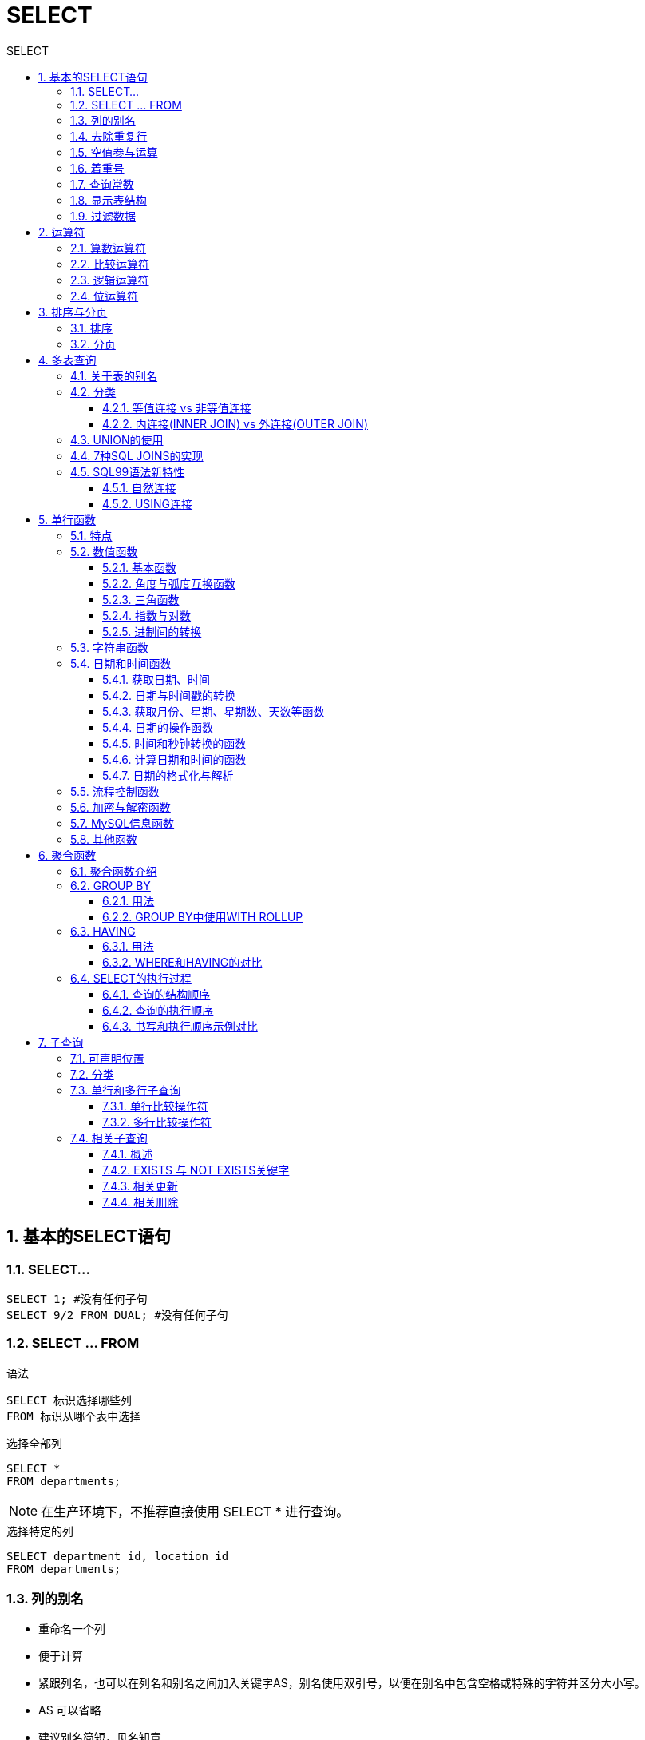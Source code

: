 = SELECT
:source-highlighter: highlight.js
:source-language: sql
:toc: left
:toc-title: SELECT
:toclevels: 3
:sectnums:

== 基本的SELECT语句
=== SELECT...
----
SELECT 1; #没有任何子句
SELECT 9/2 FROM DUAL; #没有任何子句
----

=== SELECT ... FROM
.语法
----
SELECT 标识选择哪些列
FROM 标识从哪个表中选择
----

.选择全部列
----
SELECT *
FROM departments;
----

NOTE: 在生产环境下，不推荐直接使用 SELECT * 进行查询。

.选择特定的列
----
SELECT department_id, location_id
FROM departments;
----

=== 列的别名
- 重命名一个列
- 便于计算
- 紧跟列名，也可以在列名和别名之间加入关键字AS，别名使用双引号，以便在别名中包含空格或特殊的字符并区分大小写。
- AS 可以省略
- 建议别名简短，见名知意

.例
----
SELECT last_name AS name, commission_pct comm
FROM employees;

SELECT last_name "Name", salary*12 "Annual Salary"
FROM employees;
----

=== 去除重复行
----
SELECT DISTINCT department_id # distinct
# 错误:SELECT salary, DISTINCT department_id
# 不报错:SELECT DISTINCT department_id,salary<1>
FROM employees;
----
<1> 此种写法是对后面所有列名的**组合**进行去重

=== 空值参与运算
所有运算符或列值遇到null值，运算的结果都为null。

IMPORTANT: null 不是 '' ，也不是 0

=== 着重号
表中的字段、表名等不能和保留字、数据库系统或常用方法冲突。如果相同，要使用一对``（着重号）引起来。

=== 查询常数
在 SELECT 查询结果中可以增加一列固定的常数列。这列的取值是我们指定的。

.例
----
SELECT 'monster' as corporation, last_name FROM employees;
----

=== 显示表结构
----
DESCRIBE employees; # describe
# 或
DESC employees;
----

=== 过滤数据
----
SELECT 字段1,字段2
FROM 表名
WHERE 过滤条件
----

.例
----
SELECT employee_id, last_name, job_id, department_id
FROM employees
WHERE department_id = 90;
----

== 运算符
=== 算数运算符
[%header, cols="4*^.^"]
|===
|运算符|名称|作用|示例
|+|加法运算符|计算两个值或表达式的和|SELECT A+B
|-|减法运算符|计算两个值或表达式的差|SELECT A-B
|*|乘法运算符|计算两个值或表达式的乘积|SELECT A*B
|/或DIV|除法运算符|计算两个值或表达式的商|SELECT A/B 或 SELECT A DIV B
|%或MOD|求模（求余）运算符|计算两个值或表达式的余数|SELECTA%B 或 SELECT A MOD B
|===

NOTE: MySQL中 `+` 只表示数值相加。如果遇到非数值类型，先尝试转成数值，如果转失败，就按0计算。（补充：MySQL中字符串拼接要使用字符串函数CONCAT()实现。）


=== 比较运算符
[%header, cols="3*^.^"]
|===
|运算符|名称|说明
|=|等于运算符|
|\<\=>|安全等于运算符|可比较NULL
|<> 或 !=|不等于运算符|
|<|小于运算符|
|\<=|小于等于运算符|
|>|大于运算符|
|>=|大于等于运算符|
|===
NOTE: 以上除安全等于运算符外，其他一旦比较符两边有一个为NULL结果就为NULL。

[%header, cols="2*^.^"]
|===
|运算符|名称|作用|示例
|IS NULL|为空运算符
|IS NOT NULL|不为空运算符
|LEAST(least)|最小值运算符
|GREATEST(greatest)|最大值运算符
|BETWEEN ... AND ...|两值之间运算符
|ISNULL|为空运算符
|IN|属于运算符
|NOT IN|不属于运算符
|LIKE|模糊匹配运算符
|REGEXP(regexp)|正则表达式运算符
|RLIKE|正则表达式运算符
|===

- LIKE运算符：主要用来匹配字符串，通常用于模糊匹配，如果满足条件则返回1，否则返回0。如果给定的值或者匹配条件为NULL，则返回结果为NULL。
* `%` 匹配0个或多个字符。
* `_` 只能匹配一个字符。
* *ESCAPE*：ESCAPE是一个用于处理特殊字符的关键字，通常与LIKE操作符一起使用。它用于指定一个字符，该字符用于转义在LIKE模式中具有特殊意义的字符，以便匹配实际文本中的这些字符而不是模糊匹配。
- REGEXP运算符：常用的有下面几种通配符：
* `^` 匹配以该字符后面的字符开头的字符串。
* `$` 匹配以该字符前面的字符结尾的字符串。
* `.` 匹配任何一个单字符。
* `[...]` 匹配在方括号内的任何字符。例如，`[abc]` 匹配“a”或“b”或“c”。为了命名字符的范围，使用一个 `-`。`[a-z]` 匹配任何字母，而 `[0-9]` 匹配任何数字。
* `\*` 匹配零个或多个在它前面的字符。例如，`x*` 匹配任何数量的‘x’字符，`[0-9]*` 匹配任何数量的数字。


=== 逻辑运算符
[%header, cols="2*^.^"]
|===
|运算符|作用
|NOT 或 !|逻辑非
|AND 或 &&|逻辑与
|OR 或 \|\||逻辑或
|XOR|逻辑异或
|===

=== 位运算符
[%header, cols="2*^.^"]
|===
|运算符|作用
|&|按位与
|\||按位或
|^|按位异或
|~|按位取反
|>>|按位右移
|<<|按位与左移
|===

== 排序与分页
=== 排序
----
ORDER BY 字段 ASC/DESC<1>
----

<1> ASC（ascend）: 升序（默认为升序，可略写） +
DESC（descend）:降序

=== 分页
----
LIMIT [位置偏移量,] 行数<1>
----
<1> 偏移量为0时可略写

== 多表查询
=== 关于表的别名
使用了表的别名，在查询字段中、过滤条件中就只能使用别名进行代替，不能使用原有的表名，否则就会报错。

=== 分类
==== 等值连接 vs 非等值连接
===== 等值连接
.例
----
SELECT employees.employee_id, employees.last_name,
employees.department_id, departments.department_id,
departments.location_id
FROM employees, departments
WHERE employees.department_id = departments.department_id;
----

===== 非等值连接
如下例所示，EMPLOYEES表中的列工资应在JOB GRADES表中的最高工资与最低工资之间。

.查询语句
----
SELECT e.last_name, e.salary, j.grade_level
FROM employees e, job_grades j
WHERE e.salary BETWEEN j.lowest_sal AND j.highest_sal;
----
.job_grades表
----
+-------------+------------+-------------+
| grade_level | lowest_sal | highest_sal |
+-------------+------------+-------------+
| A           |       1000 |        2999 |
| B           |       3000 |        5999 |
| C           |       6000 |        9999 |
| D           |      10000 |       14999 |
| E           |      15000 |       24999 |
| F           |      25000 |       40000 |
+-------------+------------+-------------+
----
.查询结果
----
+-------------+----------+-------------+
| last_name   | salary   | grade_level |
+-------------+----------+-------------+
| King        | 24000.00 | E           |
| Kochhar     | 17000.00 | E           |
| De Haan     | 17000.00 | E           |
| Hunold      |  9000.00 | C           |
| Ernst       |  6000.00 | C           |
| Austin      |  4800.00 | B           |
| Pataballa   |  4800.00 | B           |
| Lorentz     |  4200.00 | B           |
                ...
----

==== 内连接(INNER JOIN) vs 外连接(OUTER JOIN)
===== SQL92语法
----
#左外连接
SELECT last_name,department_name
FROM employees ,departments
WHERE employees.department_id = departments.department_id(+);
#右外连接
SELECT last_name,department_name
FROM employees ,departments
WHERE employees.department_id(+) = departments.department_id;
----
NOTE: Oracle 对 SQL92 支持较好，而 MySQL 不支持 SQL92 的外连接。

===== SQL99语法
.内连接
----
SELECT table1.column, table2.column,table3.column
FROM table1
JOIN table2 ON table1 和 table2 的连接条件
JOIN table3 ON table2 和 table3 的连接条件
----

.左/右外连接
----
SELECT 字段列表
FROM A表 LEFT JOIN B表
ON 关联条件
WHERE 等其他子句;

FROM A表 RIGHT JOIN B表
ON 关联条件
WHERE 等其他子句;
----

.满外连接
----
FULL JOIN
----

NOTE: SQL99是支持满外连接的。使用FULL JOIN 或 FULL OUTER JOIN来实现。但MySQL不支持FULL JOIN。

===  UNION的使用
合并查询结果：利用UNION关键字，可以给出多条SELECT语句，并将它们的结果组合成单个结果集。合并时，两个表对应的列数和数据类型必须相同，并且相互对应。各个SELECT语句之间使用UNION或UNIONALL关键字分隔。

- UNION：UNION 操作符返回两个查询的结果集的并集，去除重复记录。
- UNION ALL：UNION ALL操作符返回两个查询的结果集的并集。对于两个结果集的重复部分，不去重。

NOTE: 建议使用UNION ALL。

=== 7种SQL JOINS的实现
image::images\\7种SQL JOINS的实现.png[align="center"]
.正中图
----
# 内连接
----
.左中图
----
#实现A - A∩B
select 字段列表
from A表 left join B表
on 关联条件
where 从表关联字段 is null;
----
.右中图
----
#实现B - A∩B
select 字段列表
from A表 right join B表
on 关联条件
where 从表关联字段 is null;
----
.左下图
----
左上图
UNION ALL
右中图
----
.右下图
----
左中图
UNION ALL
右中图
----

=== SQL99语法新特性
==== 自然连接
----
SELECT 字段1,字段2,字段3
FROM 表1 NATURAL JOIN 表2; # natural join
----

可以把自然连接理解为 SQL92 中的等值连接。它会帮你自动查询两张连接表中 *所有相同的字段*，然后进行等值连接。

==== USING连接
----
SELECT 字段1,字段2,字段3
FROM 表1 t1 JOIN 表2 t2
USING (两表同名字段);
----

使用 USING 指定数据表里的 同名字段 进行等值连接。但是只能配合JOIN一起使用。

IMPORTANT: 我们要控制连接表的数量。多表连接就相当于嵌套 for 循环一样，非常消耗资源，会让 SQL 查询性能下降得很严重，因此不要连接不必要的表。在许多 DBMS 中，也都会有最大连接表的限制。

== 单行函数
=== 特点
- 操作数据对象
- 接受参数返回一个结果
- 只对一行进行变换
- 每行返回一个结果
- 可以嵌套
- 参数可以是一列或一个值

=== 数值函数
==== 基本函数
[%header, cols="^.^1,^.^2,^.^1"]
|===
|函数|用法|小写
|ABS(x)|返回x的绝对值|abs(x)
|SIGN(x)|返回x的符号。正数返回1，负数返回-1,0返回0|sign(x)
|PI()|返回圆周率的值|pi()
|CEIL(x),CEILING(x)|返回大于或等于某个值的最小整数|ceil(x),ceiling(x)
|FLOOR(x)|返回小于或等于某个值的最大整数|floor(x)
|LEAST(e1,e2,e3...)|返回列表中的最小值|least(e1,e2,e3...)
|GREATEST(e1,e2,e3...)|返回列表中的最大值|greatest(e1,e2,e3...)
|MOD(x,y)|返回x除以y后的余数|mod(x,y)
|RAND()|返回0~1的随机值|rand()
|RAND(x)|返回0~1的随机值，其中x的值用作种子值，相同的x值会产生相同的随机数|rand(x)
|ROUND(x)|返回一个对x的值进行四舍五入后，最接近于的整数|round(x)
|ROUND(x,y)|返回一个对x的值进行四舍五入后最接近的值，并保留到小数点后面y位|round(x,y)
|TRUNCATE(x,y)|返回数字x截断为y位小数的结果|truncate(x,y)
|SQRT(x)|返回x的平方根。当X的值为负数时，返回NULL|sqrt(x)
|===

==== 角度与弧度互换函数
[%header, cols="2*^.^"]
|===
|函数 |用法
|RADIANS(x) (radians) |将角度转化为弧度，其中，参数x为角度值
|DEGREES(x) (degrees) |将弧度转化为角度，其中，参数x为弧度值
|===

==== 三角函数
[%header, cols="2*^.^"]
|===
|函数 |用法
|SIN(x) |返回x的正弦值，其中，参数x为弧度值
|ASIN(x) |返回x的反正弦值，即获取正弦为x的值。如果x的值不在-1到1之间，则返回NULL
|COS(x) |返回x的余弦值，其中，参数x为弧度值
|ACOS(x) |返回x的反余弦值，即获取余弦为x的值。如果x的值不在-1到1之间，则返回NULL
|TAN(x) |返回x的正切值，其中，参数x为弧度值
|ATAN(x) |返回x的反正切值，即返回正切值为x的值
|ATAN2(m,n) |返回两个参数的反正切值
|COT(x) |返回x的余切值，其中，X为弧度值
|===

==== 指数与对数
[%header, cols="2*^.^"]
|===
|POW(x,y)，POWER(X,Y) |返回x的y次方
|EXP(X) |返回e的X次方，其中e是一个常数，2.718281828459045
|LN(X)，LOG(X) |返回以e为底的X的对数，当X <= 0 时，返回的结果为NULL
|LOG10(X) |返回以10为底的X的对数，当X <= 0 时，返回的结果为NULL
|LOG2(X) |返回以2为底的X的对数，当X <= 0 时，返回NULL
|===

==== 进制间的转换
[%header, cols="3*^.^"]
|===
|函数|用法|小写
|BIN(x)|返回x的二进制编码|bin(x)
|HEX(x)|返回x的十六进制编码|hex(x)
|OCT(x)|返回x的八进制编码|oct(x)
|CONV(x,f1,f2)|返回f1进制数变成2进制数|conv(x,f1,f2)
|===

=== 字符串函数
[%header, cols="^.^1,^.^2,^.^1"]
|===
|函数|用法|小写
|ASCII(s)|返回字符串s中的第一个字符的ASCII码值|ascii(s)
|CHAR_LENGTH(s)|返回字符串s的字符数。作用与CHARACTER_LENGTH(s)相同|char_length(s)
|LENGTH(s)|返回字符串s的字节数，和字符集有关|length(s)
|CONCAT(s1,s2,.....sn)|连接s1,s2,sn为一个字符串|concat(s1,s2,.....sn)
|CONCAT_WS(x,s1,s2,.....sn)|同CONCAT(s1,s2,.....sn)函数，但是每个字符串之间要加上×|concat_ws(x,s1,s2,.....sn)
|INSERT(str,idx,len,replacestr)|将字符串str从第idx位置开始，len个字符长的子串替换为字符串replacestr|insert(str,idx,len,replacestr)
|REPLACE(str,a,b)|用字符串b替换字符串str中所有出现的字符串a|replace(str,a,b)
|UPPER(s)或UCASE(s)|将字符串s的所有字母转成大写字母|upper(s)或ucase(s)
|LOWER(s)或LCASE(s)|将字符串s的所有字母转成小写字母|lower(s)或lcase(s)
|LEFT(str,n)|返回字符串str最左边的n个字符|left(str,n)
|RIGHT(str,n)|返回字符串str最右边的n个字符|right(str,n)
|LPAD(str,len,pad)|用字符串pad对str最左边进行填充，直到str的长度为len个字符|lpad(str,len,pad)
|RPAD(str,len,pad)|用字符串pad对str最右边进行填充，直到str的长度为len个字符|rpad(str,len,pad)
|LTRIM(s)|去掉字符串s左侧的空格|ltrim(s)
|RTRIM(s)|去掉字符串s右侧的空格|rtrim(s)
|TRIM(s)|去掉字符串s开始与结尾的空格|trim(s)
|TRIM(s1 FROM s)|去掉字符串s开始与结尾的s1|trim(s1 FROM s)
|TRIM(LEADING s1 FROM s)|去掉字符串s开始处的s1|trim(leading s1 from s)
|TRIM(TRAILING s1 FROM s)|去掉字符串s结尾处的s1|trim(trailing s1 from s)
|REPEAT(str,n)|返回str重复n次的结果|repeat(str,n)
|SPACE(n)|返回n个空格|space(n)
|STRCMP(s1,s2)|比较字符串s1,s2的ASCII码值的大小|strcmp(s1,s2)
|SUBSTR(s,index,len)|返回从字符串s的index位置其len个字符，作用与SUBSTRING(s,n,len)、MID(s,n,len)相同|substr(s,index,len)
|LOCATE(substr,str)|返回字符串substr在字符串str中首次出现的位置，作用与POSITION(substr IN str)、INSTR(str,substr)相同。未找到，返回0|locate(substr,str)
|ELT(m,s1,s2,...,sn)|返回指定位置的字符串，如果m=1,则返回s1,如果m=2,则返回s2,如果m=n,则返回sn|elt(m,s1,s2,...,sn)
|FIELD(s,s1,s2,....sn)|返回字符串s在字符串列表中第一次出现的位置|field(s,s1,s2,....sn)
|FIND_IN_SET(s1,s2)|返回字符串s1在字符串s2中出现的位置。其中，字符串s2是一个以逗号分隔的字符串|find_in_set(s1,s2)
|REVERSE(s)|返回s反转后的字符串|reverse(s)
|NULLIF(valuel,value2)|比较两个字符串，如果vaIue1与value2相等，则返回NULL,否则返回value1|nullif(valuel,value2)
|===

=== 日期和时间函数
==== 获取日期、时间
[%header, cols="^.^1,^.^2,^.^1"]
|===
|函数 |用法|小写
|CURDATE() ，CURRENT_DATE()|返回当前日期，只包含年、月、日|curdate(), current_date()
|CURTIME() ， CURRENT_TIME()|返回当前时间，只包含时、分、秒|curtime(), current_time
|NOW() / SYSDATE() / CURRENT_TIMESTAMP() / LOCALTIME() / LOCALTIMESTAMP()|返回当前系统日期和时间|now() / sysdate() / current_timestamp() / localtime() / localtimestamp()
|UTC_DATE()|返回UTC（世界标准时间）日期|
|UTC_TIME()|返回UTC（世界标准时间）时间|
|===

.示例
image::images\\_b.获取日期、时间.png[align="center"]

==== 日期与时间戳的转换
[%header, cols="3*^.^"]
|===
|函数 |用法|小写
|UNIX_TIMESTAMP()|以UNIX时间戳的形式返回当前时间|unix_timestamp()
|UNIX_TIMESTAMP(date) |将时间date以UNIX时间戳的形式返回|unix_timestamp(date)
|FROM_UNIXTIME(timestamp) |将UNIX时间戳的时间转换为普通格式的时间|from_unixtime(timestamp)
|===

==== 获取月份、星期、星期数、天数等函数
[%header, cols="^.^1,^.^2,^.^1"]
|===
|函数 |用法|
|YEAR(date) / MONTH(date) / DAY(date) |返回具体的日期值|year() / month() / day(date)
|HOUR(time) / MINUTE(time) / SECOND(time) |返回具体的时间值|hour(time) / minute(time) / second(time)
|MONTHNAME(date) |返回月份：January，...|monthname(date)
|DAYNAME(date) |返回星期几：MONDAY，TUESDAY.....SUNDAY|dayname(date)
|WEEKDAY(date) |返回周几，注意，周1是0，周2是1，。。。周日是6|weekday(date)
|QUARTER(date) |返回日期对应的季度，范围为1～4|quarter(date)
|WEEK(date) ， WEEKOFYEAR(date) |返回一年中的第几周|week(date), weekofyear(date)
|DAYOFYEAR(date) |返回日期是一年中的第几天|dayofyear(date)
|DAYOFMONTH(date) |返回日期位于所在月份的第几天|daymonth(date)
|DAYOFWEEK(date) |返回周几，注意：周日是1，周一是2，...周六是7|dayofweek(date)
|===

==== 日期的操作函数
- `EXTRACT(type FROM date)` 返回指定日期中特定的部分，type指定返回的值

EXTRACT(type FROM date)函数中type的取值与含义：

image::images\\_b.日期的操作函数参数.png[align="center"]

==== 时间和秒钟转换的函数
- `TIME_TO_SEC(time)` 将 time 转化为秒并返回结果值。转化的公式为： 小时*3600+分钟*60+秒
- `SEC_TO_TIME(seconds)` 将 seconds 描述转化为包含小时、分钟和秒的时间

====  计算日期和时间的函数
[%header, cols="2*^.^"]
|===
|函数 |用法
|DATE_ADD(datetime, INTERVAL expr type) +
ADDDATE(date,INTERVAL expr type)
|返回与给定日期时间相差INTERVAL时间段的日期时间

|DATE_SUB(date,INTERVAL expr type) +
SUBDATE(date,INTERVAL expr type)
|返回与date相差INTERVAL时间间隔的日期
|===

上述函数中type的取值：

image::images\\_b.计算日期和时间的函数参数.png[align="center"]

[%header, cols="2*^.^"]
|===
|函数 |用法
|ADDTIME(time1,time2) |返回time1加上time2的时间。当time2为一个数字时，代表的是秒 ，可以为负数
|SUBTIME(time1,time2) |返回time1减去time2后的时间。当time2为一个数字时，代表的是 秒 ，可以为负数
|DATEDIFF(date1,date2) |返回date1 - date2的日期间隔天数
|TIMEDIFF(time1, time2) |返回time1 - time2的时间间隔
|FROM_DAYS(N) |返回从0000年1月1日起，N天以后的日期
|TO_DAYS(date) |返回日期date距离0000年1月1日的天数
|LAST_DAY(date) |返回date所在月份的最后一天的日期
|MAKEDATE(year,n) |针对给定年份与所在年份中的天数返回一个日期
|MAKETIME(hour,minute,second) |将给定的小时、分钟和秒组合成时间并返回
|PERIOD_ADD(time,n) period_add(time,n)|返回time加上n后的时间
|===

==== 日期的格式化与解析
[%header, cols="2*^.^"]
|===
|函数 用法
|DATE_FORMAT(date,fmt) |按照字符串fmt格式化日期date值
|TIME_FORMAT(time,fmt) |按照字符串fmt格式化时间time值
|GET_FORMAT(date_type,format_type) |返回日期字符串的显示格式
|STR_TO_DATE(str, fmt) |按照字符串fmt对str进行解析，解析为一个日期
|===

上述 非GET_FORMAT 函数中fmt参数常用的格式符：

[%header, cols="4*^.^"]
|===
|格式符 |说明 |格式符 |说明
|%Y |4位数字表示年份 |%y |表示两位数字表示年份
|%M |月名表示月份（January,....） |%m |两位数字表示月份（01,02,03。。。）
|%b |缩写的月名（Jan.，Feb.，....） |%c |数字表示月份（1,2,3,...）
|%D |英文后缀表示月中的天数（1st,2nd,3rd,...） |%d |两位数字表示月中的天数(01,02...)
|%e |数字形式表示月中的天数（1,2,3,4,5.....） |%H |两位数字表示小数，24小时制（01,02..）
|%h和%I |两位数字表示小时，12小时制（01,02..） |%k |数字形式的小时，24小时制(1,2,3)
|%l |数字形式表示小时，12小时制（1,2,3,4....） |%i |两位数字表示分钟（00,01,02）
|%S和%s |两位数字表示秒(00,01,02...) |%W |一周中的星期名称（Sunday...）
|%a |一周中的星期缩写（Sun.，Mon.,Tues.，..） |%w |以数字表示周中的天数(0=Sunday,1=Monday....)
|%j |以3位数字表示年中的天数(001,002...) |%U |以数字表示年中的第几周，（1,2,3。。）其中Sunday为周中第一天
|%u |以数字表示年中的第几周，（1,2,3。。）其中Monday为周中第一天 |%T |24小时制 %r 12小时制
|%p |AM或PM |%% |表示%
|===

GET_FORMAT函数中date_type和format_type参数取值如下：

image::images\\_b.日期的格式化与解析参数.png[align="center"]

=== 流程控制函数
[%header, cols="2*^.^"]
|===
|函数|用法
|IF(value.value1.value2)|如果value的值为TRUE,返回value1,否则返回value2
|IFNULL(value1,value2)|如果value1不为NULL,返回value1,否则返回value2
|CASE WHEN 条件1 THEN 结果1 WHEN 条件2 THEN 结果2 ...[ELSE resultn]END|相当于Java的if...else...
|CASE expr WHEN 常量值1 THEN 值1 WHEN 常量值1 THEN 值1 ...[ELSE 值n] END|相当于Java的switch...case...
|===

=== 加密与解密函数
[%header, cols="^.^1,^.^2"]
|===
|函数 |用法
|PASSWORD(str)|返回字符串str的加密版本，41位长的字符串。加密结果 不可
逆 ，常用于用户的密码加密
|MD5(str)|返回字符串str的md5加密后的值，也是一种加密方式。若参数为
NULL，则会返回NULL
|SHA(str)|从原明文密码str计算并返回加密后的密码字符串，当参数为
NULL时，返回NULL。 SHA加密算法比MD5更加安全
|ENCODE(value,password_seed) |返回使用password_seed作为加密密码加密value
|DECODE(value,password_seed) |返回使用password_seed作为加密密码解密value
|===

=== MySQL信息函数
[%header, cols="^.^1,^.^2,^.^1"]
|===
|函数|用法|小写
|VERSION()|返回当前MySOL的版本号|version()
|CONNECTION_ID()|返回当前MySQL服务器的连接数|connection_id()
|DATABASE(),SCHEMA()|返回MySQL命令行当前所在的数据库|database(),schema()

|USER(),CURRENT_USER(),
SYSTEM_USER(),SESSION_USER()
|返回当前连接MySQL的用户名，返回结果格式为“主机名@用户名”
|user(),current_user(),
system_user(),session_user()

|CHARSET(value)|返回字符串value自变量的字符集|charset(value)
|COLLATION(value)|返回字符串value的比较规则|collation(value)
|===

=== 其他函数
[%header, cols="^.^1,^.^2,^.^1"]
|===
|函数 |用法|小写
|FORMAT(value,n)|返回对数字value进行格式化后的结果数据。n表示 四舍五入 后保留到小数点后n位|format(value,n)
|CONV(value,from,to) |将value的值进行不同进制之间的转换|conv(value,from,to)
|INET_ATON(ipvalue) |将以点分隔的IP地址转化为一个数字|inet_aton(ipvalue)
|INET_NTOA(value) |将数字形式的IP地址转化为以点分隔的IP地址|inen_ntoa(value)
|BENCHMARK(n,expr)|将表达式expr重复执行n次。用于测试MySQL处理expr表达式所耗费的时间|benchmark(n,expr)
|CONVERT(value USING char_code)|将value所使用的字符编码修改为char_code|convert(value USING char_code)
|===

== 聚合函数
=== 聚合函数介绍
[%header, cols="2*^.^"]
|===
|函数|使用范围
|AVG()|数值型数据
|SUM()|数值型数据
|MAX()|任意数据类型
|MIN()|任意数据类型
|COUNT()|任意数据类型
|===

[NOTE]
====
关于count(*)，count(1)，count(列名)：

- 区别：count(*)会统计值为 NULL 的行，而 count(列名)不会统计此列为 NULL 值的行。

- 使用哪个：对于MyISAM引擎的表是没有区别的。这种引擎内部有一计数器在维护着行数。Innodb引擎的表用count(*),count(1)直接读行数，复杂度是O(n)，因为innodb真的要去数一遍。但好于具体的count(列名)。
====

=== GROUP BY
==== 用法
NOTE: 多列分组逗号分隔。

IMPORTANT: 在SELECT列表中所有未包含在组函数中的列一定要包含在 GROUP BY子句中，包含在 GROUP BY 子句中的列可以不包含在SELECT 列表中。

==== GROUP BY中使用WITH ROLLUP
使用 WITH ROLLUP 关键字之后，在所有查询出的分组记录之后增加一条记录，该记录计算查询出的所有记录的总和，即统计记录数量。
----
GROUP BY department_id WITH ROLLUP;
----

IMPORTANT: 当使用ROLLUP时，不能同时使用ORDER BY子句进行结果排序，即ROLLUP和ORDER BY是互相排斥的。

=== HAVING
==== 用法
过滤分组：HAVING子句

. 行已经被分组。
. 使用了聚合函数。
. 满足HAVING 子句中条件的分组将被显示。
. HAVING 不能单独使用，必须要跟 GROUP BY 一起使用。

==== WHERE和HAVING的对比
- WHERE 可以直接使用表中的字段作为筛选条件，但不能使用分组中的计算函数作为筛选条件；HAVING 必须要与 GROUP BY 配合使用，可以把分组计算的函数和分组字段作为筛选条件。
- 如果需要通过连接从关联表中获取需要的数据，WHERE 是先筛选后连接，而 HAVING 是先连接后筛选。这一点，就决定了在关联查询中，WHERE 比 HAVING 更高效。
+
TIP: WHERE效率更高，故查询语句中优先使用WHERE

=== SELECT的执行过程
==== 查询的结构顺序
----
#方式1：
SELECT ...,....,...
FROM ...,...,....
WHERE 多表的连接条件
AND 不包含组函数的过滤条件
GROUP BY ...,...
HAVING 包含组函数的过滤条件
ORDER BY ... ASC/DESC
LIMIT ...,...
#方式2：
SELECT ...,....,...
FROM ... JOIN ...
ON 多表的连接条件
JOIN ...
ON ...
WHERE 不包含组函数的过滤条件
AND/OR 不包含组函数的过滤条件
GROUP BY ...,...
HAVING 包含组函数的过滤条件
ORDER BY ... ASC/DESC
LIMIT ...,...
----

==== 查询的执行顺序
FROM -> WHERE -> GROUP BY -> HAVING -> SELECT 的字段 -> DISTINCT -> ORDER BY -> LIMIT

==== 书写和执行顺序示例对比
----
SELECT DISTINCT player_id, player_name, count(*) as num # 顺序 5
FROM player JOIN team ON player.team_id = team.team_id # 顺序 1
WHERE height > 1.80 # 顺序 2
GROUP BY player.team_id # 顺序 3
HAVING num > 2 # 顺序 4
ORDER BY num DESC # 顺序 6
LIMIT 2 # 顺序 7
----

== 子查询
=== 可声明位置
在SELECT中，除了GROUP BY和LIMIT之外，其他位置都可以声明子查询！

=== 分类
- 按内查询的结果返回一条还是多条记录，分为 单行子查询、多行子查询。
- 按内查询是否被执行多次，分为 相关(或关联)子查询 和 不相关(或非关联)子查询 。

=== 单行和多行子查询
==== 单行比较操作符
[%header, cols="^.^", width=15%]
|===
|操作符
|=
|>
|>=
|<
|\<=
|<>
|===

==== 多行比较操作符
[%header, cols="2*^.^"]
|===
|操作符|含义
|IN|等于列表中的任意一个
|ANY|需要和单行比较操作符一起使用，和子查询返回的某一个值比较
|ALL|需要和单行比较操作符一起使用，和子查询返回的所有值比较
|SOME|ANY的别名
|===

=== 相关子查询
==== 概述
如果子查询的执行依赖于外部查询，通常情况下都是因为子查询中的表用到了外部的表，并进行了条件关联，因此每执行一次外部查询，子查询都要重新计算一次，这样的子查询就称之为 关联子查询 。 +
相关子查询按照一行接一行的顺序执行，主查询的每一行都执行一次子查询。

==== EXISTS 与 NOT EXISTS关键字
- 关联子查询通常也会和 EXISTS操作符一起来使用，用来检查在子查询中是否存在满足条件的行。
- 如果在子查询中不存在满足条件的行：
* 条件返回 FALSE
* 继续在子查询中查找
- 如果在子查询中存在满足条件的行：
* 不在子查询中继续查找
* 条件返回 TRUE
- NOT EXISTS关键字表示如果不存在某种条件，则返回TRUE，否则返回FALSE。

==== 相关更新
使用相关子查询依据一个表中的数据更新另一个表的数据。

.示例：在employees中增加一个department_name字段，数据为员工对应的部门名称
----
# 1）
ALTER TABLE employees
ADD(department_name VARCHAR2(14));
# 2）
UPDATE employees e
SET department_name = (
    SELECT department_name
    FROM departments d
    WHERE e.department_id = d.department_id);
----

==== 相关删除
使用相关子查询依据一个表中的数据删除另一个表的数据。

.示例：删除表employees中，其与emp_history表皆有的数据
----
DELETE FROM employees e
WHERE employee_id IN (
    SELECT employee_id
    FROM emp_history
    WHERE employee_id = e.employee_id);
----